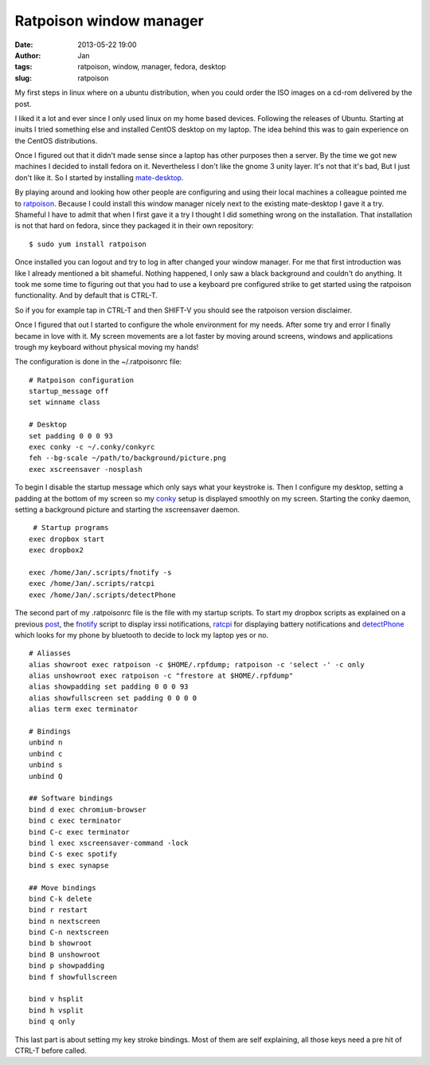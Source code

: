 Ratpoison window manager
########################
:date: 2013-05-22 19:00
:author: Jan
:tags: ratpoison, window, manager, fedora, desktop
:slug: ratpoison

My first steps in linux where on a ubuntu distribution, when you could order the ISO images on a cd-rom delivered by the post.

I liked it a lot and ever since I only used linux on my home based devices. Following the releases of Ubuntu. Starting at inuits I tried something else and installed CentOS desktop on my laptop. The idea behind this was to gain experience on the CentOS distributions.

Once I figured out that it didn't made sense since a laptop has other purposes then a server. By the time we got new machines I decided to install fedora on it. Nevertheless I don't like the gnome 3 unity layer. It's not that it's bad, But I just don't like it. So I started by installing `mate-desktop`_.

By playing around and looking how other people are configuring and using their local machines a colleague pointed me to `ratpoison`_. Because I could install this window manager nicely next to the existing mate-desktop I gave it a try. Shameful I have to admit that when I first gave it a try I thought I did something wrong on the installation. That installation is not that hard on fedora, since they packaged it in their own repository:
::

	$ sudo yum install ratpoison

Once installed you can logout and try to log in after changed your window manager. For me that first introduction was like I already mentioned a bit shameful. Nothing happened, I only saw a black background and couldn't do anything. It took me some time to figuring out that you had to use a keyboard pre configured strike to get started using the ratpoison functionality. And by default that is CTRL-T.

So if you for example tap in CTRL-T and then SHIFT-V you should see the ratpoison version disclaimer.

Once I figured that out I started to configure the whole environment for my needs. After some try and error I finally became in love with it. My screen movements are a lot faster by moving around screens, windows and applications trough my keyboard without physical moving my hands!

The configuration is done in the ~/.ratpoisonrc file:
::
	
	# Ratpoison configuration
  	startup_message off
	set winname class
  	
	# Desktop 
	set padding 0 0 0 93
	exec conky -c ~/.conky/conkyrc
 	feh --bg-scale ~/path/to/background/picture.png
	exec xscreensaver -nosplash
 
To begin I disable the startup message which only says what your keystroke is. Then I configure my desktop, setting a padding at the bottom of my screen so my `conky`_ setup is displayed smoothly on my screen. Starting the conky daemon, setting a background picture and starting the xscreensaver daemon.
::
	
	 # Startup programs
	exec dropbox start
	exec dropbox2
	
	exec /home/Jan/.scripts/fnotify -s
	exec /home/Jan/.scripts/ratcpi
	exec /home/Jan/.scripts/detectPhone

The second part of my .ratpoisonrc file is the file with my startup scripts. To start my dropbox scripts as explained on a previous `post`_, the `fnotify`_ script to display irssi notifications, `ratcpi`_ for displaying battery notifications and `detectPhone`_ which looks for my phone by bluetooth to decide to lock my laptop yes or no.
::
	
	# Aliasses
	alias showroot exec ratpoison -c $HOME/.rpfdump; ratpoison -c 'select -' -c only
	alias unshowroot exec ratpoison -c "frestore at $HOME/.rpfdump"
	alias showpadding set padding 0 0 0 93
	alias showfullscreen set padding 0 0 0 0
	alias term exec terminator
 
	# Bindings
	unbind n
	unbind c
	unbind s
	unbind Q
 
	## Software bindings
	bind d exec chromium-browser
	bind c exec terminator
	bind C-c exec terminator
	bind l exec xscreensaver-command -lock
	bind C-s exec spotify
	bind s exec synapse
 
	## Move bindings
	bind C-k delete
	bind r restart
	bind n nextscreen
	bind C-n nextscreen
	bind b showroot
	bind B unshowroot
	bind p showpadding
	bind f showfullscreen
	
	bind v hsplit
	bind h vsplit
	bind q only

This last part is about setting my key stroke bindings. Most of them are self explaining, all those keys need a pre hit of CTRL-T before called. 

.. _mate-desktop: http://mate-desktop.org
.. _ratpoison: http://www.nongnu.org/ratpoison/
.. _conky: http://www.visibilityspots.com/conky-colors.html
.. _post: http://www.visibilityspots.com/dropbox.html
.. _fnotify: https://github.com/visibilityspots/scripts#fnotifysh
.. _ratcpi: https://github.com/jbaber/ratpoison_scripts/blob/master/Ratcpi/Ratcpi
.. _detectphone: https://github.com/vlachoudis/DetectPhone
